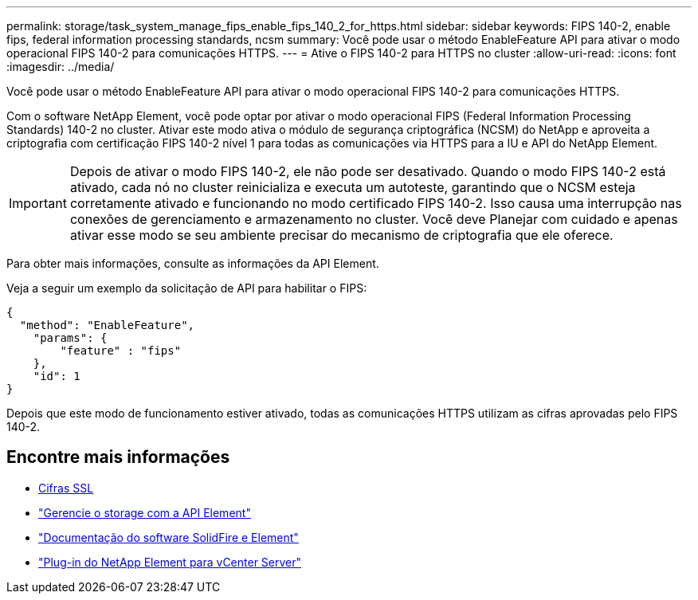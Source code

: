 ---
permalink: storage/task_system_manage_fips_enable_fips_140_2_for_https.html 
sidebar: sidebar 
keywords: FIPS 140-2, enable fips, federal information processing standards, ncsm 
summary: Você pode usar o método EnableFeature API para ativar o modo operacional FIPS 140-2 para comunicações HTTPS. 
---
= Ative o FIPS 140-2 para HTTPS no cluster
:allow-uri-read: 
:icons: font
:imagesdir: ../media/


[role="lead"]
Você pode usar o método EnableFeature API para ativar o modo operacional FIPS 140-2 para comunicações HTTPS.

Com o software NetApp Element, você pode optar por ativar o modo operacional FIPS (Federal Information Processing Standards) 140-2 no cluster. Ativar este modo ativa o módulo de segurança criptográfica (NCSM) do NetApp e aproveita a criptografia com certificação FIPS 140-2 nível 1 para todas as comunicações via HTTPS para a IU e API do NetApp Element.


IMPORTANT: Depois de ativar o modo FIPS 140-2, ele não pode ser desativado. Quando o modo FIPS 140-2 está ativado, cada nó no cluster reinicializa e executa um autoteste, garantindo que o NCSM esteja corretamente ativado e funcionando no modo certificado FIPS 140-2. Isso causa uma interrupção nas conexões de gerenciamento e armazenamento no cluster. Você deve Planejar com cuidado e apenas ativar esse modo se seu ambiente precisar do mecanismo de criptografia que ele oferece.

Para obter mais informações, consulte as informações da API Element.

Veja a seguir um exemplo da solicitação de API para habilitar o FIPS:

[listing]
----
{
  "method": "EnableFeature",
    "params": {
        "feature" : "fips"
    },
    "id": 1
}
----
Depois que este modo de funcionamento estiver ativado, todas as comunicações HTTPS utilizam as cifras aprovadas pelo FIPS 140-2.



== Encontre mais informações

* xref:reference_system_manage_fips_ssl_cipher_changes.adoc[Cifras SSL]
* link:../api/index.html["Gerencie o storage com a API Element"]
* https://docs.netapp.com/us-en/element-software/index.html["Documentação do software SolidFire e Element"]
* https://docs.netapp.com/us-en/vcp/index.html["Plug-in do NetApp Element para vCenter Server"^]

